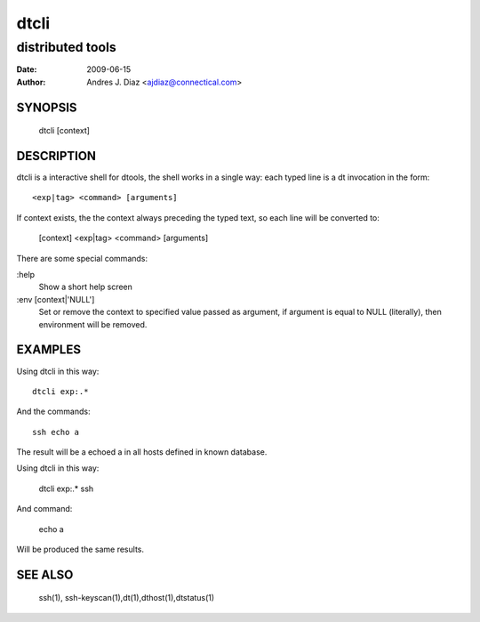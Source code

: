 =====
dtcli
=====
distributed tools
"""""""""""""""""

:Date: 2009-06-15
:Author: Andres J. Diaz <ajdiaz@connectical.com>


SYNOPSIS
========

    dtcli [context]

DESCRIPTION
===========

dtcli is a interactive shell for dtools, the shell works in a single way:
each typed line is a dt invocation in the form::

    <exp|tag> <command> [arguments]

If context exists, the the context always preceding the typed text, so each
line will be converted to:

    [context] <exp|tag> <command> [arguments]

There are some special commands:

:help
  Show a short help screen

:env [context|'NULL']
  Set or remove the context to specified value passed as argument, if
  argument is equal to NULL (literally), then environment will be removed.

EXAMPLES
========

Using dtcli in this way::

    dtcli exp:.*

And the commands::

    ssh echo a

The result will be a echoed a in all hosts defined in known database.

Using dtcli in this way:

    dtcli exp:.* ssh

And command:

    echo a

Will be produced the same results.

SEE ALSO
========

    ssh(1), ssh-keyscan(1),dt(1),dthost(1),dtstatus(1)

